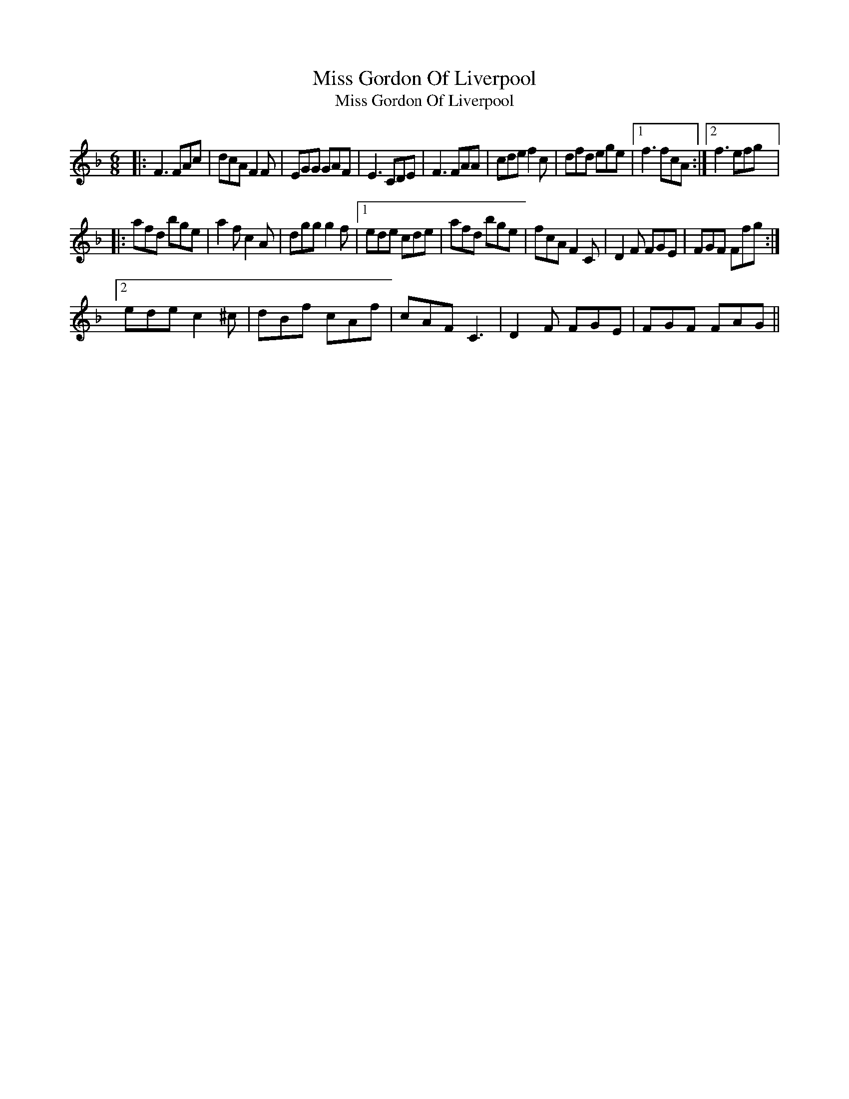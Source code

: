 X:1
T:Miss Gordon Of Liverpool
T:Miss Gordon Of Liverpool
L:1/8
M:6/8
K:F
V:1 treble 
V:1
|: F3 FAc | dcA F2 F | EGG GAF | E3 CDE | F3 FAA | cde f2 c | dfd ege |1 f3 fcA :|2 f3 efg |: %9
 afd bge | a2 f c2 A | dgg g2 f |1 ede cde | afd bge | fcA F2 C | D2 F FGE | FGF Ffg :|2 %17
 ede c2 ^c | dBf cAf | cAF C3 | D2 F FGE | FGF FAG || %22

